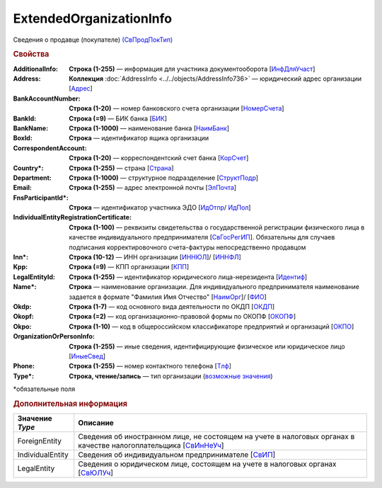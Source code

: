 
ExtendedOrganizationInfo
========================

Сведения о продавце (покупателе) `(СвПродПокТип) <https://normativ.kontur.ru/document?moduleId=1&documentId=375857&rangeId=2969921>`_

.. rubric:: Свойства

:AdditionalInfo:
  **Строка (1-255)** — информация для участника документооборота [`ИнфДляУчаст <https://normativ.kontur.ru/document?moduleId=1&documentId=375857&rangeId=2969922>`_]

:Address:
  **Коллекция** :doc:`AddressInfo <../../objects/AddressInfo736>` — юридический адрес организации [`Адрес <https://normativ.kontur.ru/document?moduleId=1&documentId=375857&rangeId=2969923>`_]

:BankAccountNumber:
  **Строка (1-20)** — номер банковского счета организации [`НомерСчета <https://normativ.kontur.ru/document?moduleId=1&documentId=375857&rangeId=2969924>`_]

:BankId:
  **Строка (=9)** — БИК банка [`БИК <https://normativ.kontur.ru/document?moduleId=1&documentId=375857&rangeId=2969926>`_]

:BankName:
  **Строка (1-1000)** — наименование банка [`НаимБанк <https://normativ.kontur.ru/document?moduleId=1&documentId=375857&rangeId=2969928>`_]

:BoxId:
  **Строка** — идентификатор ящика организации

:CorrespondentAccount:
  **Строка (1-20)** — корреспондентский счет банка [`КорСчет <https://normativ.kontur.ru/document?moduleId=1&documentId=375857&rangeId=2969929>`_]

:Country\*:
  **Строка (1-255)** — страна [`Страна <https://normativ.kontur.ru/document?moduleId=1&documentId=339634&rangeId=2966201>`_]

:Department:
  **Строка (1-1000)** — структурное подразделение [`СтруктПодр <https://normativ.kontur.ru/document?moduleId=1&documentId=375857&rangeId=2969937>`_]

:Email:
  **Строка (1-255)** — адрес электронной почты [`ЭлПочта <https://normativ.kontur.ru/document?moduleId=1&documentId=375857&rangeId=2969938>`_]

:FnsParticipantId\*:
  **Строка** — идентификатор участника ЭДО [`ИдОтпр <https://normativ.kontur.ru/document?moduleId=1&documentId=375857&rangeId=2969960>`_/ `ИдПол <https://normativ.kontur.ru/document?moduleId=1&documentId=375857&rangeId=2969961>`_]

:IndividualEntityRegistrationCertificate:
  **Строка (1-100)** — реквизиты свидетельства о государственной регистрации физического лица в качестве индивидуального предпринимателя [`СвГосРегИП <https://normativ.kontur.ru/document?moduleId=1&documentId=375857&rangeId=2969941>`_]. Обязательны для случаев подписания корректировочного счета-фактуры непосредственно продавцом

:Inn\*:
  **Строка (10-12)** — ИНН организации [`ИННЮЛ <https://normativ.kontur.ru/document?moduleId=1&documentId=375857&rangeId=2969965>`_]/ [`ИННФЛ <https://normativ.kontur.ru/document?moduleId=1&documentId=375857&rangeId=2969966>`_]

:Kpp:
  **Строка (=9)** — КПП организации [`КПП <https://normativ.kontur.ru/document?moduleId=1&documentId=375857&rangeId=2970056>`_]

:LegalEntityId:
  **Строка (1-255)** — идентификатор юридического лица-нерезидента [`Идентиф <https://normativ.kontur.ru/document?moduleId=1&documentId=375857&rangeId=2970057>`_]

:Name\*:
  **Строка** — наименование организации. Для индивидуального предпринимателя наименование задается в формате "Фамилия Имя Отчество" [`НаимОрг <https://normativ.kontur.ru/document?moduleId=1&documentId=375857&rangeId=2970058>`_]/ [`ФИО <https://normativ.kontur.ru/document?moduleId=1&documentId=375857&rangeId=2970059>`_]

:Okdp:
  **Строка (1-7)** — код основного вида деятельности по ОКДП [`ОКДП <https://normativ.kontur.ru/document?moduleId=1&documentId=261859&rangeId=2966188>`_]

:Okopf:
  **Строка (=2)** — код организационно-правовой формы по ОКОПФ [`ОКОПФ <https://normativ.kontur.ru/document?moduleId=1&documentId=261859&rangeId=2966193>`_]

:Okpo:
  **Строка (1-10)** — код в общероссийском классификаторе предприятий и организаций [`ОКПО <https://normativ.kontur.ru/document?moduleId=1&documentId=375857&rangeId=2970060>`_]

:OrganizationOrPersonInfo:
  **Строка (1-255)** — иные сведения, идентифицирующие физическое или юридическое лицо [`ИныеСвед <https://normativ.kontur.ru/document?moduleId=1&documentId=375857&rangeId=2970063>`_]

:Phone:
  **Строка (1-255)** — номер контактного телефона [`Тлф	<https://normativ.kontur.ru/document?moduleId=1&documentId=375857&rangeId=2970064>`_]

:Type\*:
  **Строка, чтение/запись** — тип организации  (|ExtendedOrganizationInfo-Type|_)


\*обязательные поля

.. rubric:: Дополнительная информация

.. |ExtendedOrganizationInfo-Type| replace:: возможные значения
.. _ExtendedOrganizationInfo-Type:

===================== ===========================================================================================================================
Значение *Type*       Описание
===================== ===========================================================================================================================
ForeignEntity         Сведения об иностранном лице, не состоящем на учете в налоговых органах в качестве налогоплательщика [`СвИнНеУч <https://normativ.kontur.ru/document?moduleId=1&documentId=375857&rangeId=2969957>`_]
IndividualEntity      Сведения об индивидуальном предпринимателе [`СвИП <https://normativ.kontur.ru/document?moduleId=1&documentId=375857&rangeId=2969958>`_]
LegalEntity           Сведения о юридическом лице, состоящем на учете в налоговых органах [`СвЮЛУч <https://normativ.kontur.ru/document?moduleId=1&documentId=375857&rangeId=2969959>`_]
===================== ===========================================================================================================================
